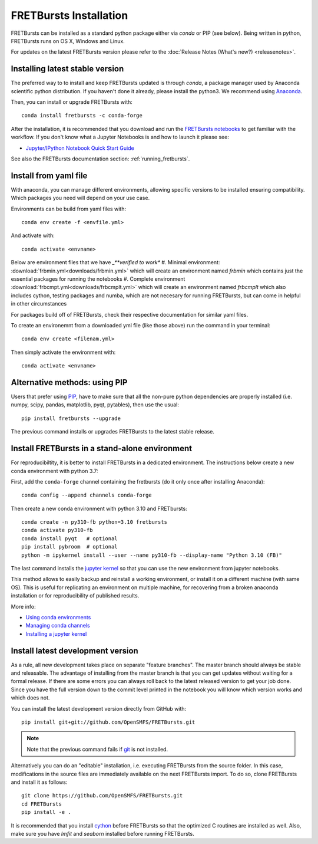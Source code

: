 .. _installation:

FRETBursts Installation
=======================

FRETBursts can be installed as a standard python package either via `conda`
or PIP (see below). Being written in python, FRETBursts runs on OS X,
Windows and Linux.

For updates on the latest FRETBursts version please refer to the
:doc:`Release Notes (What's new?) <releasenotes>`.

.. _package_install:

Installing latest stable version
--------------------------------

The preferred way to to install and keep FRETBursts updated is through
`conda`, a package manager used by Anaconda scientific python distribution.
If you haven't done it already, please install the python3. We recommend using `Anaconda <https://docs.anaconda.com/free/anaconda/install/>`_.

Then, you can install or upgrade FRETBursts with::

    conda install fretbursts -c conda-forge

After the installation, it is recommended that you download and run the
`FRETBursts notebooks <https://github.com/OpenSMFS/FRETBursts_notebooks/archive/master.zip>`__
to get familiar with the workflow. If you don't know what a Jupyter Notebooks is
and how to launch it please see:

* `Jupyter/IPython Notebook Quick Start Guide <http://jupyter-notebook-beginner-guide.readthedocs.org/en/latest/>`__

See also the FRETBursts documentation section: :ref:`running_fretbursts`.

Install from yaml file
----------------------

With anaconda, you can manage different environments, allowing specific versions to be installed ensuring compatibility.
Which packages you need will depend on your use case.

Environments can be build from yaml files with::

    conda env create -f <envfile.yml>

And activate with::

    conda activate <envname>

Below are environment files that we have *_**verified to work**
#. Minimal environment: :download:`frbmin.yml<downloads/frbmin.yml>` which will create an environment named `frbmin` which contains just the essential packages for running the notebooks
#. Complete environment :download:`frbcmpt.yml<downloads/frbcmplt.yml>` which will create an environment named `frbcmplt` which also includes cython, testing packages and numba, which are not necesary for running FRETBursts, but can come in helpful in other circumstances

For packages build off of FRETBursts, check their respective documentation for similar yaml files.

To create an environemnt from a downloaded yml file (like those above) run the command in your terminal::

    conda env create <filenam.yml>

Then simply activate the environment with::

    conda activate <envname>


Alternative methods: using PIP
------------------------------

Users that prefer using `PIP <https://pypi.python.org/pypi/pip>`__, have to
make sure that all the non-pure python dependencies are properly installed
(i.e. numpy, scipy, pandas, matplotlib, pyqt, pytables), then use the
usual::

    pip install fretbursts --upgrade

The previous command installs or upgrades FRETBursts to the latest stable release.


Install FRETBursts in a stand-alone environment
-----------------------------------------------

For reproducibiltity, it is better to install FRETBursts in a dedicated environment.
The instructions below create a new conda environment with python 3.7:

First, add the ``conda-forge`` channel
containing the fretbursts (do it only once after installing Anaconda)::

    conda config --append channels conda-forge

Then create a new conda environment with python 3.10 and FRETbursts::

    conda create -n py310-fb python=3.10 fretbursts
    conda activate py310-fb
    conda install pyqt   # optional
    pip install pybroom  # optional
    python -m ipykernel install --user --name py310-fb --display-name "Python 3.10 (FB)"

The last command installs the
`jupyter kernel <https://ipython.readthedocs.io/en/latest/install/kernel_install.html>`__
so that you can use the new environment from jupyter notebooks.

This method allows to easily backup and reinstall a working environment, or install
it on a different machine (with same OS). This is useful for replicating
an environment on multiple machine, for recovering from a broken anaconda
installation or for reproducibility of published results.

More info:

- `Using conda environments <https://conda.io/docs/using/envs.html>`__
- `Managing conda channels <https://docs.conda.io/projects/conda/en/latest/user-guide/tasks/manage-channels.html>`__
- `Installing a jupyter kernel <https://ipython.readthedocs.io/en/latest/install/kernel_install.html>`__


.. _source_install:

Install latest development version
----------------------------------

As a rule, all new development takes place on separate "feature branches".
The master branch should always be stable and releasable.
The advantage of installing from the master branch is that you can
get updates without waiting for a formal release.
If there are some errors you can always roll back to the latest
released version to get your job done. Since you have the full version
down to the commit level printed in the notebook you will know which version
works and which does not.

You can install the latest development version directly from GitHub with::

    pip install git+git://github.com/OpenSMFS/FRETBursts.git

.. note ::
    Note that the previous command fails if `git <http://git-scm.com/>`__
    is not installed.

Alternatively you can do an "editable" installation, i.e. executing
FRETBursts from the source folder. In this case, modifications in the source
files are immediately available on the next FRETBursts import.
To do so, clone FRETBursts and install it as follows::

    git clone https://github.com/OpenSMFS/FRETBursts.git
    cd FRETBursts
    pip install -e .

It is recommended that you install `cython <http://cython.org/>`__ before
FRETBursts so that the optimized C routines are installed as well.
Also, make sure you have `lmfit` and `seaborn` installed before running
FRETBursts.
